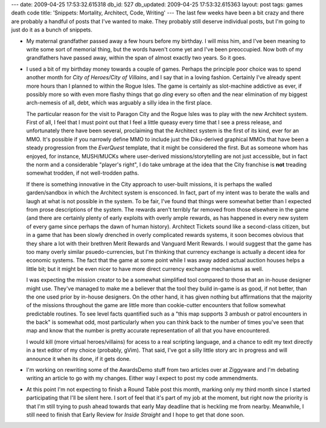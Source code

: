 ---
date: 2009-04-25 17:53:32.615318
db_id: 527
db_updated: 2009-04-25 17:53:32.615363
layout: post
tags: games death code
title: 'Snippets: Mortality, Architect, Code, Writing'
---
The last few weeks have been a bit crazy and there are probably a handful of posts that I've wanted to make. They probably still deserve individual posts, but I'm going to just do it as a bunch of snippets.

* My maternal grandfather passed away a few hours before my birthday. I will miss him, and I've been meaning to write some sort of memorial thing, but the words haven't come yet and I've been preoccupied. Now both of my grandfathers have passed away, within the span of almost exactly two years. So it goes.

* I used a bit of my birthday money towards a couple of games. Perhaps the principle poor choice was to spend another month for *City of Heroes/City of Villains*, and I say that in a loving fashion. Certainly I've already spent more hours than I planned to within the Rogue Isles. The game is certainly as slot-machine addictive as ever, if possibly more so with even more flashy things that go *ding* every so often and the near elimination of my biggest arch-nemesis of all, debt, which was arguably a silly idea in the first place.

  The particular reason for the visit to Paragon City and the Rogue Isles was to play with the new Architect system. First of all, I feel that I must point out that I feel a little queasy every time that I see a press release, and unfortunately there have been several, proclaiming that the Architect system is the first of its kind, ever for an MMO. It's possible if you narrowly define MMO to include just the Diku-derived graphical MMOs that have been a steady progression from the *EverQuest* template, that it might be considered the first. But as someone whom has enjoyed, for instance, MUSH/MUCKs where user-derived missions/storytelling are not just accessible, but in fact the norm and a considerable "player's right", I do take umbrage at the idea that the City franchise is **not** treading somewhat trodden, if not well-trodden paths.

  If there is something innovative in the City approach to user-built missions, it is perhaps the walled garden/sandbox in which the Architect system is ensconced. In fact, part of my intent was to berate the walls and laugh at what is not possible in the system. To be fair, I've found that things were somewhat better than I expected from prose descriptions of the system. The rewards aren't terribly far removed from those elsewhere in the game (and there are certainly plenty of early exploits with overly ample rewards, as has happened in every new system of every game since perhaps the dawn of human history). Architect Tickets sound like a second-class citizen, but in a game that has been slowly drenched in overly complicated rewards systems, it soon becomes obvious that they share a lot with their brethren Merit Rewards and Vanguard Merit Rewards. I would suggest that the game has too many overly similar psuedo-currencies, but I'm thinking that currency exchange is actually a decent idea for economic systems. The fact that the game at some point while I was away added actual auction houses helps a little bit; but it might be even nicer to have more direct currency exchange mechanisms as well.

  I was expecting the mission creator to be a somewhat simplified tool compared to those that an in-house designer might use. They've managed to make me a believer that the tool they build in-game is as good, if not better, than the one used prior by in-house designers. On the other hand, it has given nothing but affirmations that the majority of the missions throughout the game are little more than cookie-cutter encounters that follow somewhat predictable routines. To see level facts quantified such as a "this map supports 3 ambush or patrol encounters in the back" is somewhat odd, most particularly when you can think back to the number of times you've seen that map and know that the number is pretty accurate representation of all that you have encountered.

  I would kill (more virtual heroes/villains) for acess to a real scripting language, and a chance to edit my text directly in a text editor of my choice (probably, gVim). That said, I've got a silly little story arc in progress and will announce it when its done, if it gets done.

* I'm working on rewriting some of the AwardsDemo stuff from two articles over at Ziggyware and I'm debating writing an article to go with my changes. Either way I expect to post my code ammendments.

* At this point I'm not expecting to finish a Round Table post this month, marking only my third month since I started participating that I'll be silent here. I sort of feel that it's part of my job at the moment, but right now the priority is that I'm still trying to push ahead towards that early May deadline that is heckling me from nearby. Meanwhile, I still need to finish that Early Review for *Inside Straight* and I hope to get that done soon.